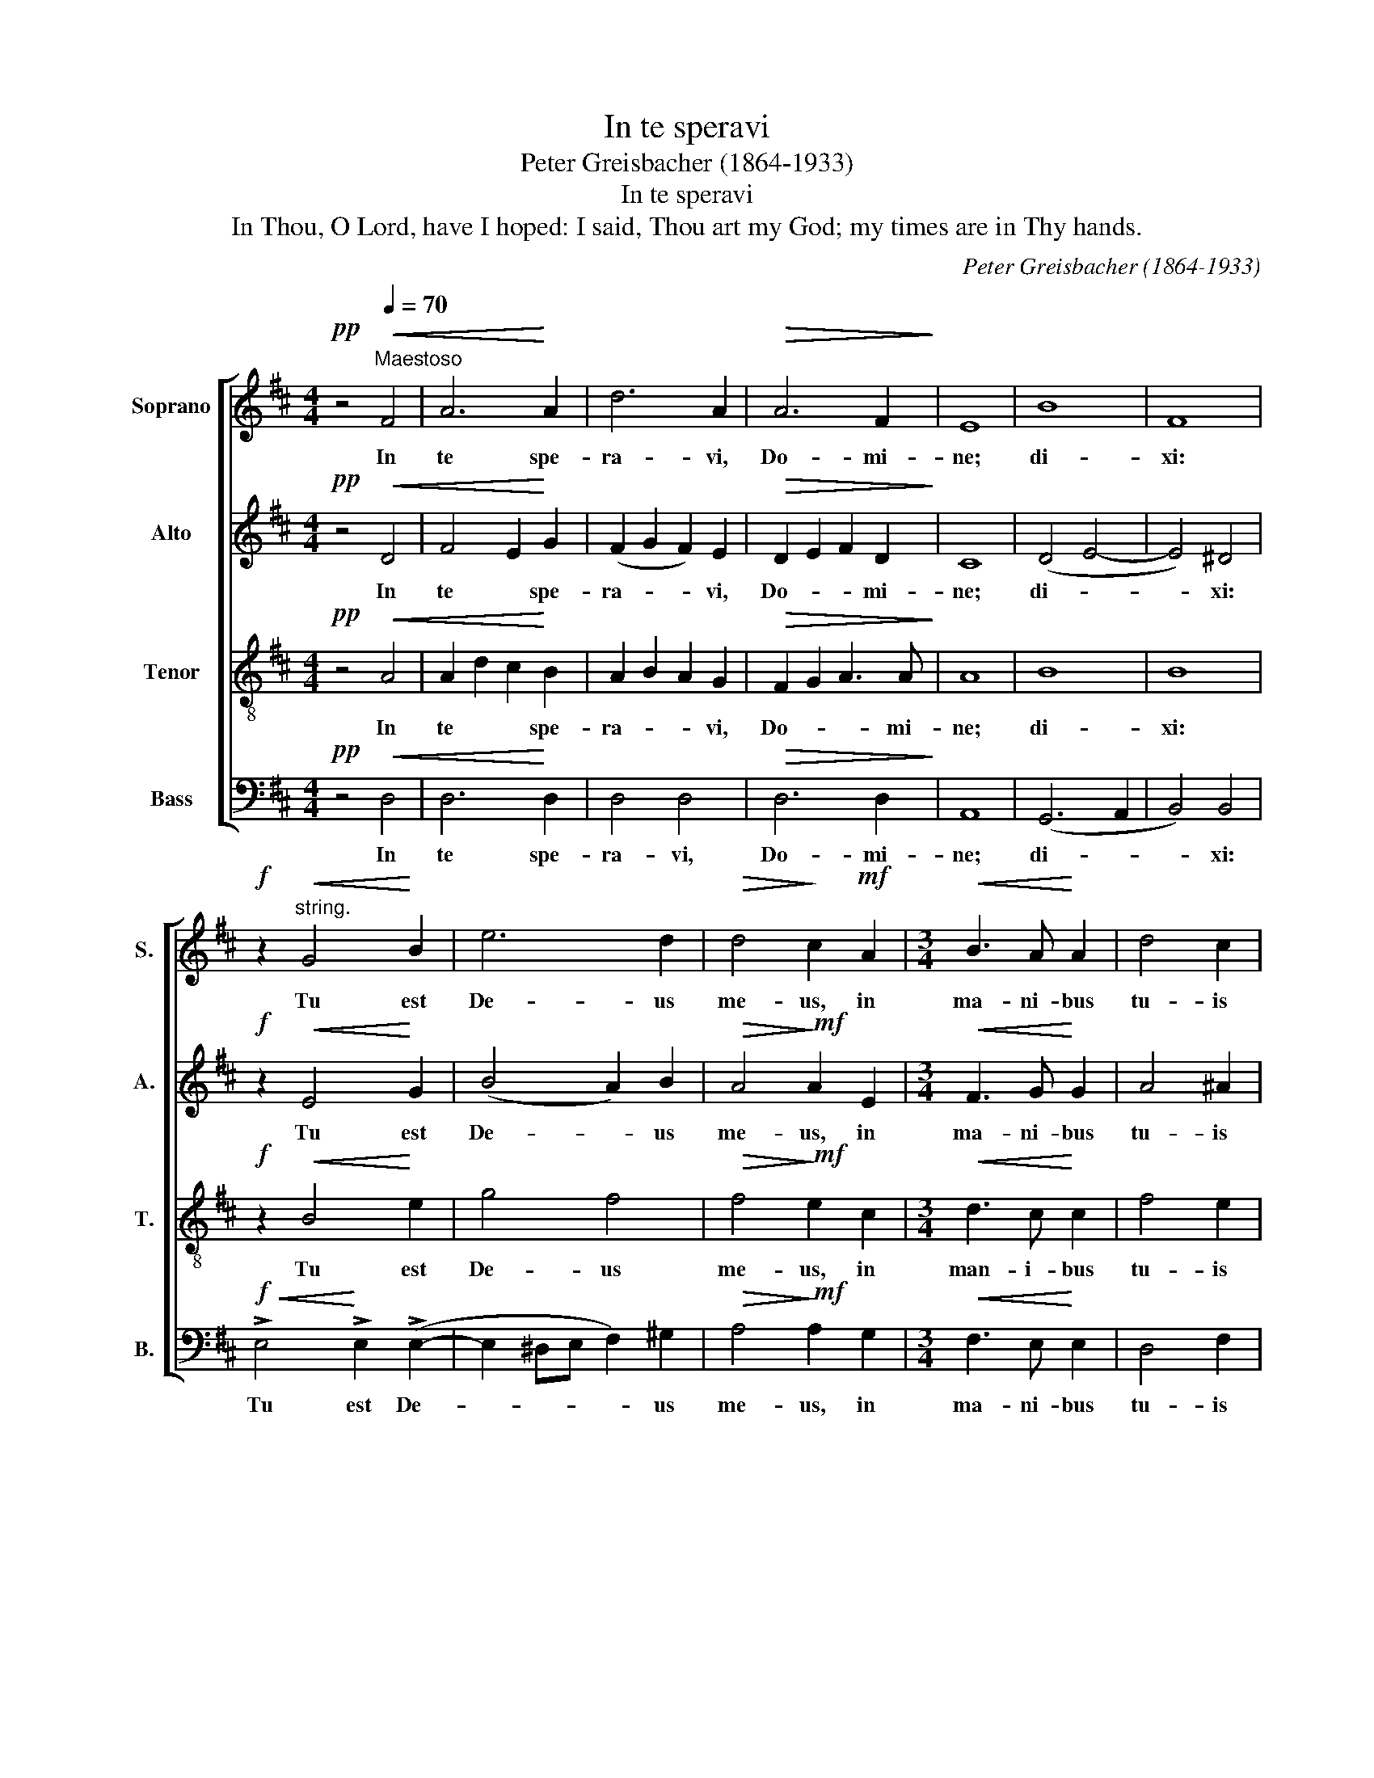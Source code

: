 X:1
T:In te speravi
T:Peter Greisbacher (1864-1933)
T:In te speravi
T:In Thou, O Lord, have I hoped: I said, Thou art my God; my times are in Thy hands.
C:Peter Greisbacher (1864-1933)
%%score [ 1 2 3 4 ]
L:1/8
M:4/4
K:D
V:1 treble nm="Soprano" snm="S."
V:2 treble nm="Alto" snm="A."
V:3 treble-8 transpose=-12 nm="Tenor" snm="T."
V:4 bass nm="Bass" snm="B."
V:1
!pp! z4"^Maestoso"[Q:1/4=70]!<(! F4 | A6!<)! A2 | d6 A2 |!>(! A6 F2!>)! | E8 | B8 | F8 | %7
w: In|te spe-|ra- vi,|Do- mi-|ne;|di-|xi:|
!f! z2"^string."!<(! G4!<)! B2 | e6 d2 |!>(! d4!>)! c2!mf! A2 |[M:3/4]!<(! B3 A!<)! A2 | d4 c2 | %12
w: Tu est|De- us|me- us, in|ma- ni- bus|tu- is|
 B3 =A A2 |!>(! G6!>)! | F4 z2 | z6 | z6 | z2 z2!<(! A2 | B3!<)! A A2 | d4 c2 |!<(! B3 B!<)! B2 | %21
w: tem- po- ra|me-|a,|||in|ma- ni- bus|tu- is|tem- po- ra|
 B2 B2!f!!<(! c2 | d3!<)! c c2 | f4 e2 | (d4 c2 | B2) A2 A2 | G3 F F2 | E6 | %28
w: me- a, in|ma- ni- bus|tu- is|tem- *|* po- ra,|tem- po- ra|me-|
"^ritard. molto""^p sempre" F4 F2 | G3 F F2 | B4 A2 |!pp! (D6- | D2 GF ED | F3) E D2 | %34
w: a, in|ma- ni- bus|tu- is|tem-||* po- ra|
"^morendo" (E6- | E4 F2) | F6- | F4 z2 |] %38
w: me-||a.|_|
V:2
!pp! z4!<(! D4 | F4 E2!<)! G2 | (F2 G2 F2) E2 |!>(! D2 E2 F2 D2!>)! | C8 | (D4 E4- | E4) ^D4 | %7
w: In|te * spe-|ra- * * vi,|Do- * * mi-|ne;|di- *|* xi:|
!f! z2!<(! E4!<)! G2 | (B4 A2) B2 |!>(! A4!>)!!mf! A2 E2 |[M:3/4]!<(! F3 G!<)! G2 | A4 ^A2 | %12
w: Tu est|De- * us|me- us, in|ma- ni- bus|tu- is|
 (B2 E)F F2- |!>(! F2 (E2 D2)!>)! | C4 z2 | z6 | z6 | z6 | z6 | z2 z2 F2 |!<(! G3 F!<)! F2 | %21
w: tem- * po- ra|_ me- *|a,|||||in|ma- ni- bus|
 B2 A2 G2- | GF!f! F2 (A2- | A^G A3 =G | F3) F F2 | (F4 C2 | D6- | D2 ^C2 B,2) |"^p sempre" C4 F2 | %29
w: tu- is tem-|* po- ra, tem-||* po- ra|me- *|||a, in|
 G3 F F2 | B4 A2 |!pp! D6- | D6- | DC C2 (D2- | D2 C2 B,2 | C4 D2) | D6- | D4 z2 |] %38
w: ma- ni- bus|tu- is|tem-||* po- ra me-|||a.|_|
V:3
!pp! z4!<(! A4 | A2 d2 c2!<)! B2 | A2 B2 A2 G2 |!>(! F2 G2 A3 A!>)! | A8 | B8 | B8 | %7
w: In|te * * spe-|ra- * * vi,|Do- * * mi-|ne;|di-|xi:|
!f! z2!<(! B4!<)! e2 | g4 f4 |!>(! f4!>)!!mf! e2 c2 |[M:3/4]!<(! d3 c!<)! c2 | f4 e2 | (d2 c)d d2 | %13
w: Tu est|De- us|me- us, in|man- i- bus|tu- is|tem- * po- ra|
!>(! B6!>)! | ^A4 z2 | z2 z2!<(! c2 | d3!<)! c c2 | f2 e2 d2- | dc c2 (d2- | d2 B2 c2 | %20
w: me-|a,|in|ma- ni- bus|tu- is tem-|* po- ra, tem-||
!<(! d3) ^d!<)! d2 | e6 | A4!f! A2 | d3 c c2 | f6- | f4 e2 | d3 =c c2 | B6 |"^p sempre" ^A4 F2 | %29
w: * po- ra|me-|a, in|ma- ni- bus|tu-|* is|tem- po- ra|me-|a, in|
 G3 F F2 | B4 A2 | (A2 dc BA | B6 | A2) =G2 F2 | A6- | A6 | A6- | A4 z2 |] %38
w: ma- ni- bus|tu- is|tem- * * * *||* po- ra|me-||a.|_|
V:4
!pp! z4!<(! D,4 | D,6!<)! D,2 | D,4 D,4 |!>(! D,6 D,2!>)! | A,,8 | (G,,6 A,,2 | B,,4) B,,4 | %7
w: In|te spe-|ra- vi,|Do- mi-|ne;|di- *|* xi:|
!f!!<(! !>!E,4!<)! !>!E,2 (!>!E,2- | E,2 ^D,E, F,2) ^G,2 |!>(! A,4!>)!!mf! A,2 G,2 | %10
w: Tu est De-|* * * * us|me- us, in|
[M:3/4]!<(! F,3 E,!<)! E,2 | D,4 F,2 | G,3 D, D,2 |!>(! E,6!>)! | F,4!<(! F,2 | G,3!<)! F, F,2 | %16
w: ma- ni- bus|tu- is|tem- po- ra|me-|a, in|ma- ni- bus|
 B,2 F,2 (A,2- | A,2 G,2 F,2 | G,3) F, F,2 | (B,4 A,2 |!<(! G,2 B,2!<)! A,2 | G,2) F,2 E,2 | %22
w: tu- is tem-||* po- ra,|tem- *||* po- ra|
 D,4 A,,2 | z2!f! z2!<(! A,2 | B,3!<)! A, A,2 | D4 C2 | B,3 A, A,2 | G,6 |"^p sempre" F,4 F,2 | %29
w: me- a,|in|ma- ni- bus|tu- is|tem- po- ra|me-|a, in|
 G,3 F, F,2 | B,4 A,2 |!pp!!pp! (F,2 B,A, G,F, | G,4 ^G,2 | A,2) A,,2 B,,2 | (A,,6- | A,,4 D,2) | %36
w: ma- ni- bus|tu- is|tem- * * * *||* po- ra|me-||
 D,6- | D,4 z2 |] %38
w: a.|_|

